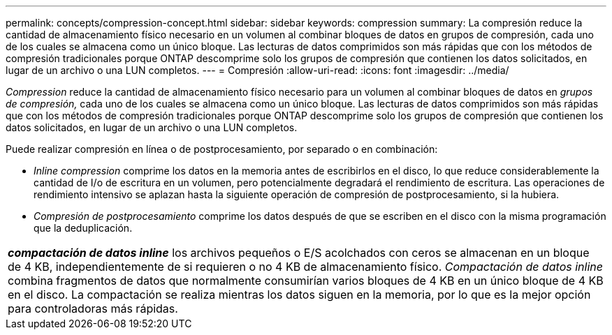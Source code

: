 ---
permalink: concepts/compression-concept.html 
sidebar: sidebar 
keywords: compression 
summary: La compresión reduce la cantidad de almacenamiento físico necesario en un volumen al combinar bloques de datos en grupos de compresión, cada uno de los cuales se almacena como un único bloque. Las lecturas de datos comprimidos son más rápidas que con los métodos de compresión tradicionales porque ONTAP descomprime solo los grupos de compresión que contienen los datos solicitados, en lugar de un archivo o una LUN completos. 
---
= Compresión
:allow-uri-read: 
:icons: font
:imagesdir: ../media/


[role="lead"]
_Compression_ reduce la cantidad de almacenamiento físico necesario para un volumen al combinar bloques de datos en _grupos de compresión,_ cada uno de los cuales se almacena como un único bloque. Las lecturas de datos comprimidos son más rápidas que con los métodos de compresión tradicionales porque ONTAP descomprime solo los grupos de compresión que contienen los datos solicitados, en lugar de un archivo o una LUN completos.

Puede realizar compresión en línea o de postprocesamiento, por separado o en combinación:

* _Inline compression_ comprime los datos en la memoria antes de escribirlos en el disco, lo que reduce considerablemente la cantidad de I/o de escritura en un volumen, pero potencialmente degradará el rendimiento de escritura. Las operaciones de rendimiento intensivo se aplazan hasta la siguiente operación de compresión de postprocesamiento, si la hubiera.
* _Compresión de postprocesamiento_ comprime los datos después de que se escriben en el disco con la misma programación que la deduplicación.


|===


 a| 
*_compactación de datos inline_* los archivos pequeños o E/S acolchados con ceros se almacenan en un bloque de 4 KB, independientemente de si requieren o no 4 KB de almacenamiento físico. _Compactación de datos inline_ combina fragmentos de datos que normalmente consumirían varios bloques de 4 KB en un único bloque de 4 KB en el disco. La compactación se realiza mientras los datos siguen en la memoria, por lo que es la mejor opción para controladoras más rápidas.

|===
